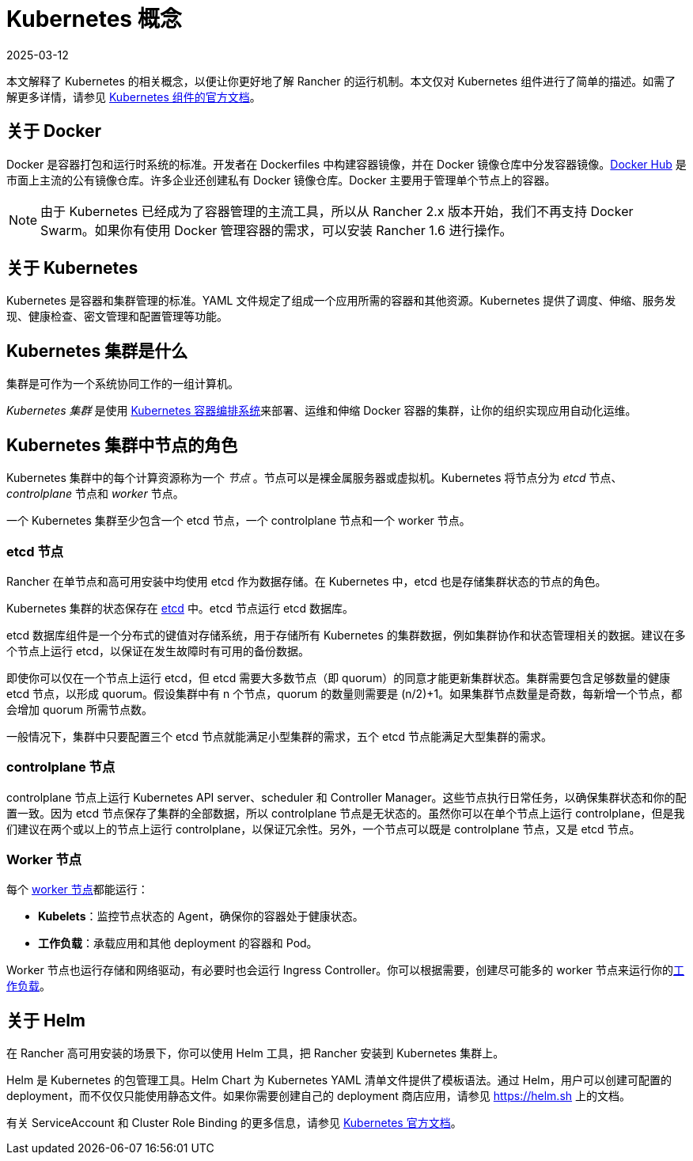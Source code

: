 = Kubernetes 概念
:page-languages: [en, zh]
:revdate: 2025-03-12
:page-revdate: {revdate}

本文解释了 Kubernetes 的相关概念，以便让你更好地了解 Rancher 的运行机制。本文仅对 Kubernetes 组件进行了简单的描述。如需了解更多详情，请参见 https://kubernetes.io/docs/concepts/overview/components/[Kubernetes 组件的官方文档]。

== 关于 Docker

Docker 是容器打包和运行时系统的标准。开发者在 Dockerfiles 中构建容器镜像，并在 Docker 镜像仓库中分发容器镜像。link:https://hub.docker.com[Docker Hub] 是市面上主流的公有镜像仓库。许多企业还创建私有 Docker 镜像仓库。Docker 主要用于管理单个节点上的容器。

[NOTE]
====

由于 Kubernetes 已经成为了容器管理的主流工具，所以从 Rancher 2.x 版本开始，我们不再支持 Docker Swarm。如果你有使用 Docker 管理容器的需求，可以安装 Rancher 1.6 进行操作。
====


== 关于 Kubernetes

Kubernetes 是容器和集群管理的标准。YAML 文件规定了组成一个应用所需的容器和其他资源。Kubernetes 提供了调度、伸缩、服务发现、健康检查、密文管理和配置管理等功能。

== Kubernetes 集群是什么

集群是可作为一个系统协同工作的一组计算机。

_Kubernetes 集群_ 是使用 https://kubernetes.io/[Kubernetes 容器编排系统]来部署、运维和伸缩 Docker 容器的集群，让你的组织实现应用自动化运维。

== Kubernetes 集群中节点的角色

Kubernetes 集群中的每个计算资源称为一个 _节点_ 。节点可以是裸金属服务器或虚拟机。Kubernetes 将节点分为 _etcd_ 节点、_controlplane_ 节点和 _worker_ 节点。

一个 Kubernetes 集群至少包含一个 etcd 节点，一个 controlplane 节点和一个 worker 节点。

=== etcd 节点

Rancher 在单节点和高可用安装中均使用 etcd 作为数据存储。在 Kubernetes 中，etcd 也是存储集群状态的节点的角色。

Kubernetes 集群的状态保存在 https://kubernetes.io/docs/concepts/overview/components/#etcd[etcd] 中。etcd 节点运行 etcd 数据库。

etcd 数据库组件是一个分布式的键值对存储系统，用于存储所有 Kubernetes 的集群数据，例如集群协作和状态管理相关的数据。建议在多个节点上运行 etcd，以保证在发生故障时有可用的备份数据。

即使你可以仅在一个节点上运行 etcd，但 etcd 需要大多数节点（即 quorum）的同意才能更新集群状态。集群需要包含足够数量的健康 etcd 节点，以形成 quorum。假设集群中有 n 个节点，quorum 的数量则需要是 (n/2)+1。如果集群节点数量是奇数，每新增一个节点，都会增加 quorum 所需节点数。

一般情况下，集群中只要配置三个 etcd 节点就能满足小型集群的需求，五个 etcd 节点能满足大型集群的需求。

=== controlplane 节点

controlplane 节点上运行 Kubernetes API server、scheduler 和 Controller Manager。这些节点执行日常任务，以确保集群状态和你的配置一致。因为 etcd 节点保存了集群的全部数据，所以 controlplane 节点是无状态的。虽然你可以在单个节点上运行 controlplane，但是我们建议在两个或以上的节点上运行 controlplane，以保证冗余性。另外，一个节点可以既是 controlplane 节点，又是 etcd 节点。

=== Worker 节点

每个 https://kubernetes.io/docs/concepts/architecture/nodes/[worker 节点]都能运行：

* *Kubelets*：监控节点状态的 Agent，确保你的容器处于健康状态。
* *工作负载*：承载应用和其他 deployment 的容器和 Pod。

Worker 节点也运行存储和网络驱动，有必要时也会运行 Ingress Controller。你可以根据需要，创建尽可能多的 worker 节点来运行你的xref:cluster-admin/kubernetes-resources/workloads-and-pods/workloads-and-pods.adoc[工作负载]。

== 关于 Helm

在 Rancher 高可用安装的场景下，你可以使用 Helm 工具，把 Rancher 安装到 Kubernetes 集群上。

Helm 是 Kubernetes 的包管理工具。Helm Chart 为 Kubernetes YAML 清单文件提供了模板语法。通过 Helm，用户可以创建可配置的 deployment，而不仅仅只能使用静态文件。如果你需要创建自己的 deployment 商店应用，请参见 https://helm.sh 上的文档。

有关 ServiceAccount 和 Cluster Role Binding 的更多信息，请参见 https://kubernetes.io/docs/reference/access-authn-authz/rbac/[Kubernetes 官方文档]。
